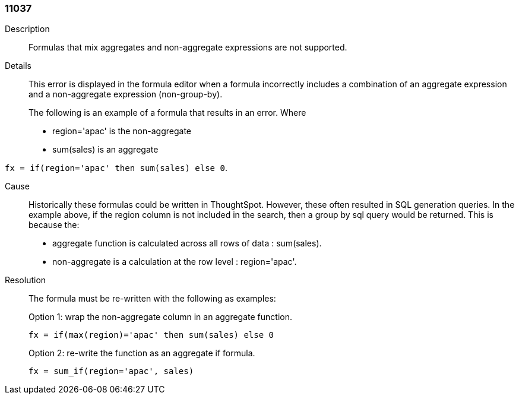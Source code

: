 [#search-data-error-11037]

=== 11037

Description:: Formulas that mix aggregates and non-aggregate expressions are not supported.



Details::
This error is displayed in the formula editor when a formula incorrectly includes a combination of an aggregate expression and a non-aggregate expression (non-group-by).
+
The following is an example of a formula that results in an error.  Where
+
* region='apac' is the non-aggregate

* sum(sales) is an aggregate

`fx = if(region='apac' then sum(sales) else 0`.

Cause::
Historically these formulas could be written in ThoughtSpot. However, these often resulted in SQL generation queries. In the example above, if the region column is not included in the search, then a group by sql query would be returned. This is because the:

* aggregate function is calculated across all rows of data : sum(sales).

* non-aggregate is a calculation at the row level : region='apac'.



Resolution::
The formula must be re-written with the following as examples:
+
Option 1: wrap the non-aggregate column in an aggregate function.
+
`fx = if(max(region)='apac' then sum(sales) else 0`
+
Option 2: re-write the function as an aggregate if formula.
+
`fx = sum_if(region='apac', sales)`